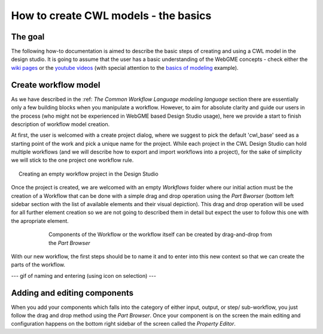 How to create CWL models - the basics
==============================================


The goal
________

The following how-to documentation is aimed to describe the basic steps
of creating and using a CWL model in the design studio. It is going to assume
that the user has a basic understanding of the WebGME concepts - check either the 
`wiki pages <https://github.com/webgme/webgme/wiki>`_ or the
`youtube videos <https://www.youtube.com/@webgme6963/videos>`_ (with special attention
to the `basics of modeling <https://www.youtube.com/watch?v=YKi_256Vy_0>`_ example).

Create workflow model
______________________________

As we have described in the :ref: `The Common Workflow Language modeling language` section
there are essentially only a few building blocks when you manipulate a workflow. However,
to aim for absolute clarity and guide our users in the process (who might not be experienced
in WebGME based Design Studio usage), here we provide a start to finish description
of workflow model creation.

At first, the user is welcomed with a create project dialog, where we suggest to pick
the default 'cwl_base' seed as a starting point of the work and pick a unique name for the
project. While each project in the CWL Design Studio can hold multiple workflows (and we
will describe how to export and import workflows into a project), for the sake of simplicity
we will stick to the one project one workflow rule.

.. figure:: agif_cwl_basics_000.gif
   :align: center
   :figwidth: 95%
   
   Creating an empty workflow project in the Design Studio

Once the project is created, we are welcomed with an empty *Workflows* folder where our 
initial action must be the creation of a Workflow that can be done with a simple drag and
drop operation using the *Part Bworser* (bottom left sidebar section with the list of 
available elements and their visual depiction). This drag and drop operation will be used
for all further element creation so we are not going to described them in detail but 
expect the user to follow this one with the apropriate element.

.. figure:: agif_cwl_basics_001.gif
   :align: center
   :figwidth: 75%
   
   Components of the Workflow or the workflow itself can be created by
   drag-and-drop from the *Part Browser*

With our new workflow, the first steps should be to name it and to enter into this 
new context so that we can create the parts of the workflow.

--- gif of naming and entering (using icon on selection) ---


Adding and editing components
______________________________

When you add your components which falls into the category of either input, 
output, or step/ sub-workflow, you just follow the drag and drop method using
the *Part Browser*. Once your component is on the screen the main editing and
configuration happens on the bottom right sidebar of the screen called the
*Property Editor*.
